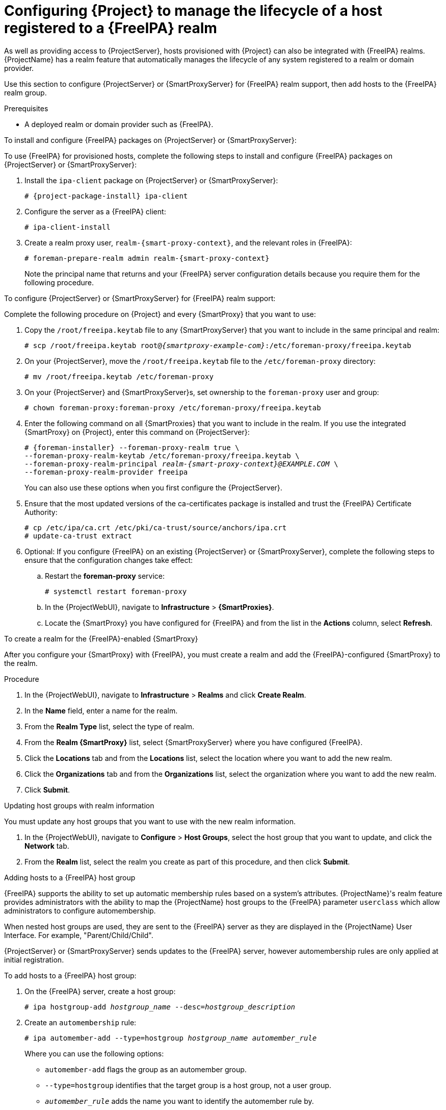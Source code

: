 [id="configuring-project-to-manage-the-lifecycle-of-a-host-registered-to-a-freeipa-realm_{context}"]
= Configuring {Project} to manage the lifecycle of a host registered to a {FreeIPA} realm

As well as providing access to {ProjectServer}, hosts provisioned with {Project} can also be integrated with {FreeIPA} realms.
{ProjectName} has a realm feature that automatically manages the lifecycle of any system registered to a realm or domain provider.

Use this section to configure {ProjectServer} or {SmartProxyServer} for {FreeIPA} realm support, then add hosts to the {FreeIPA} realm group.

.Prerequisites
* A deployed realm or domain provider such as {FreeIPA}.

.To install and configure {FreeIPA} packages on {ProjectServer} or {SmartProxyServer}:

To use {FreeIPA} for provisioned hosts, complete the following steps to install and configure {FreeIPA} packages on {ProjectServer} or {SmartProxyServer}:

. Install the `ipa-client` package on {ProjectServer} or {SmartProxyServer}:
+
[options="nowrap" subs="+quotes,attributes"]
----
# {project-package-install} ipa-client
----
. Configure the server as a {FreeIPA} client:
+
[options="nowrap", subs="+quotes,verbatim,attributes"]
----
# ipa-client-install
----
. Create a realm proxy user, `realm-{smart-proxy-context}`, and the relevant roles in {FreeIPA}:
+
[options="nowrap", subs="+quotes,verbatim,attributes"]
----
# foreman-prepare-realm admin realm-{smart-proxy-context}
----
+
Note the principal name that returns and your {FreeIPA} server configuration details because you require them for the following procedure.

.To configure {ProjectServer} or {SmartProxyServer} for {FreeIPA} realm support:

Complete the following procedure on {Project} and every {SmartProxy} that you want to use:

. Copy the `/root/freeipa.keytab` file to any {SmartProxyServer} that you want to include in the same principal and realm:
+
[options="nowrap", subs="+quotes,verbatim,attributes"]
----
# scp /root/freeipa.keytab root@_{smartproxy-example-com}_:/etc/foreman-proxy/freeipa.keytab
----
. On your {ProjectServer}, move the `/root/freeipa.keytab` file to the `/etc/foreman-proxy` directory:
+
[options="nowrap", subs="+quotes,verbatim,attributes"]
----
# mv /root/freeipa.keytab /etc/foreman-proxy
----
. On your {ProjectServer} and {SmartProxyServer}s, set ownership to the `foreman-proxy` user and group:
+
[options="nowrap", subs="+quotes,verbatim,attributes"]
----
# chown foreman-proxy:foreman-proxy /etc/foreman-proxy/freeipa.keytab
----
. Enter the following command on all {SmartProxies} that you want to include in the realm.
If you use the integrated {SmartProxy} on {Project}, enter this command on {ProjectServer}:
+
[options="nowrap", subs="+quotes,verbatim,attributes"]
----
# {foreman-installer} --foreman-proxy-realm true \
--foreman-proxy-realm-keytab /etc/foreman-proxy/freeipa.keytab \
--foreman-proxy-realm-principal _realm-{smart-proxy-context}@EXAMPLE.COM_ \
--foreman-proxy-realm-provider freeipa
----
+
You can also use these options when you first configure the {ProjectServer}.
. Ensure that the most updated versions of the ca-certificates package is installed and trust the {FreeIPA} Certificate Authority:
+
[options="nowrap", subs="+quotes,verbatim,attributes"]
----
# cp /etc/ipa/ca.crt /etc/pki/ca-trust/source/anchors/ipa.crt
# update-ca-trust extract
----
. Optional: If you configure {FreeIPA} on an existing {ProjectServer} or {SmartProxyServer}, complete the following steps to ensure that the configuration changes take effect:
.. Restart the *foreman-proxy* service:
+
[options="nowrap", subs="+quotes,verbatim,attributes"]
----
# systemctl restart foreman-proxy
----
.. In the {ProjectWebUI}, navigate to *Infrastructure* > *{SmartProxies}*.
.. Locate the {SmartProxy} you have configured for {FreeIPA} and from the list in the *Actions* column, select *Refresh*.

.To create a realm for the {FreeIPA}-enabled {SmartProxy}

After you configure your {SmartProxy} with {FreeIPA}, you must create a realm and add the {FreeIPA}-configured {SmartProxy} to the realm.

.Procedure
. In the {ProjectWebUI}, navigate to *Infrastructure* > *Realms* and click *Create Realm*.
. In the *Name* field, enter a name for the realm.
. From the *Realm Type* list, select the type of realm.
. From the *Realm {SmartProxy}* list, select {SmartProxyServer} where you have configured {FreeIPA}.
. Click the *Locations* tab and from the *Locations* list, select the location where you want to add the new realm.
. Click the *Organizations* tab and from the *Organizations* list, select the organization where you want to add the new realm.
. Click *Submit*.

.Updating host groups with realm information
You must update any host groups that you want to use with the new realm information.

. In the {ProjectWebUI}, navigate to *Configure* > *Host Groups*, select the host group that you want to update, and click the *Network* tab.
. From the *Realm* list, select the realm you create as part of this procedure, and then click *Submit*.

.Adding hosts to a {FreeIPA} host group

{FreeIPA} supports the ability to set up automatic membership rules based on a system's attributes.
{ProjectName}'s realm feature provides administrators with the ability to map the {ProjectName} host groups to the {FreeIPA} parameter `userclass` which allow administrators to configure automembership.

When nested host groups are used, they are sent to the {FreeIPA} server as they are displayed in the {ProjectName} User Interface.
For example, "Parent/Child/Child".

{ProjectServer} or {SmartProxyServer} sends updates to the {FreeIPA} server, however automembership rules are only applied at initial registration.

.To add hosts to a {FreeIPA} host group:
. On the {FreeIPA} server, create a host group:
+
[options="nowrap", subs="+quotes,verbatim,attributes"]
----
# ipa hostgroup-add _hostgroup_name_ --desc=_hostgroup_description_
----
. Create an `automembership` rule:
+
[options="nowrap", subs="+quotes,verbatim,attributes"]
----
# ipa automember-add --type=hostgroup _hostgroup_name_ _automember_rule_
----
+
Where you can use the following options:
+
* `automember-add` flags the group as an automember group.
* `--type=hostgroup` identifies that the target group is a host group, not a user group.
* `_automember_rule_` adds the name you want to identify the automember rule by.
. Define an automembership condition based on the `userclass` attribute:
+
[options="nowrap", subs="+quotes,verbatim,attributes"]
----
# ipa automember-add-condition --key=userclass --type=hostgroup --inclusive-regex=_^webserver_ _hostgroup_name_
----------------------------------
Added condition(s) to "_hostgroup_name_"
----------------------------------
Automember Rule: _automember_rule_
Inclusive Regex: userclass=_^webserver_
----------------------------
Number of conditions added 1
----------------------------
----
+
Where you can use the following options:
+
* `automember-add-condition` adds regular expression conditions to identify group members.
* `--key=userclass` specifies the key attribute as `userclass`.
* `--type=hostgroup` identifies that the target group is a host group, not a user group.
* `--inclusive-regex=` _^webserver_ identifies matching values with a regular expression pattern.
* _hostgroup_name_ {endash} identifies the target host group's name.

When a system is added to {ProjectServer}'s _hostgroup_name_ host group, it is added automatically to the {FreeIPA} server's "_hostgroup_name_" host group.
{FreeIPA} host groups allow for Host-Based Access Controls (HBAC), sudo policies and other {FreeIPA} functions.
